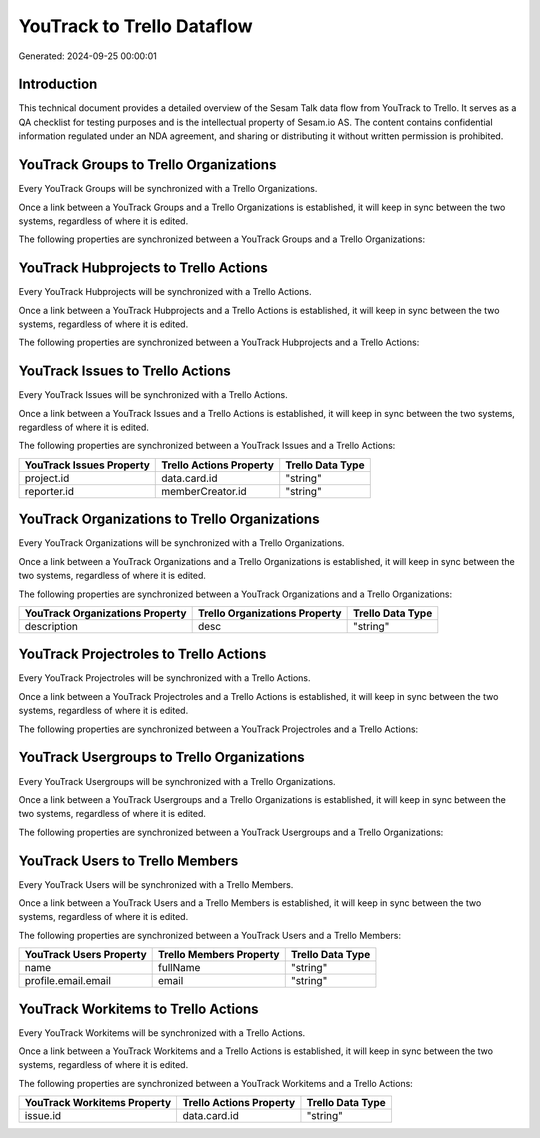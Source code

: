 ===========================
YouTrack to Trello Dataflow
===========================

Generated: 2024-09-25 00:00:01

Introduction
------------

This technical document provides a detailed overview of the Sesam Talk data flow from YouTrack to Trello. It serves as a QA checklist for testing purposes and is the intellectual property of Sesam.io AS. The content contains confidential information regulated under an NDA agreement, and sharing or distributing it without written permission is prohibited.

YouTrack Groups to Trello Organizations
---------------------------------------
Every YouTrack Groups will be synchronized with a Trello Organizations.

Once a link between a YouTrack Groups and a Trello Organizations is established, it will keep in sync between the two systems, regardless of where it is edited.

The following properties are synchronized between a YouTrack Groups and a Trello Organizations:

.. list-table::
   :header-rows: 1

   * - YouTrack Groups Property
     - Trello Organizations Property
     - Trello Data Type


YouTrack Hubprojects to Trello Actions
--------------------------------------
Every YouTrack Hubprojects will be synchronized with a Trello Actions.

Once a link between a YouTrack Hubprojects and a Trello Actions is established, it will keep in sync between the two systems, regardless of where it is edited.

The following properties are synchronized between a YouTrack Hubprojects and a Trello Actions:

.. list-table::
   :header-rows: 1

   * - YouTrack Hubprojects Property
     - Trello Actions Property
     - Trello Data Type


YouTrack Issues to Trello Actions
---------------------------------
Every YouTrack Issues will be synchronized with a Trello Actions.

Once a link between a YouTrack Issues and a Trello Actions is established, it will keep in sync between the two systems, regardless of where it is edited.

The following properties are synchronized between a YouTrack Issues and a Trello Actions:

.. list-table::
   :header-rows: 1

   * - YouTrack Issues Property
     - Trello Actions Property
     - Trello Data Type
   * - project.id
     - data.card.id
     - "string"
   * - reporter.id
     - memberCreator.id
     - "string"


YouTrack Organizations to Trello Organizations
----------------------------------------------
Every YouTrack Organizations will be synchronized with a Trello Organizations.

Once a link between a YouTrack Organizations and a Trello Organizations is established, it will keep in sync between the two systems, regardless of where it is edited.

The following properties are synchronized between a YouTrack Organizations and a Trello Organizations:

.. list-table::
   :header-rows: 1

   * - YouTrack Organizations Property
     - Trello Organizations Property
     - Trello Data Type
   * - description
     - desc
     - "string"


YouTrack Projectroles to Trello Actions
---------------------------------------
Every YouTrack Projectroles will be synchronized with a Trello Actions.

Once a link between a YouTrack Projectroles and a Trello Actions is established, it will keep in sync between the two systems, regardless of where it is edited.

The following properties are synchronized between a YouTrack Projectroles and a Trello Actions:

.. list-table::
   :header-rows: 1

   * - YouTrack Projectroles Property
     - Trello Actions Property
     - Trello Data Type


YouTrack Usergroups to Trello Organizations
-------------------------------------------
Every YouTrack Usergroups will be synchronized with a Trello Organizations.

Once a link between a YouTrack Usergroups and a Trello Organizations is established, it will keep in sync between the two systems, regardless of where it is edited.

The following properties are synchronized between a YouTrack Usergroups and a Trello Organizations:

.. list-table::
   :header-rows: 1

   * - YouTrack Usergroups Property
     - Trello Organizations Property
     - Trello Data Type


YouTrack Users to Trello Members
--------------------------------
Every YouTrack Users will be synchronized with a Trello Members.

Once a link between a YouTrack Users and a Trello Members is established, it will keep in sync between the two systems, regardless of where it is edited.

The following properties are synchronized between a YouTrack Users and a Trello Members:

.. list-table::
   :header-rows: 1

   * - YouTrack Users Property
     - Trello Members Property
     - Trello Data Type
   * - name
     - fullName
     - "string"
   * - profile.email.email
     - email
     - "string"


YouTrack Workitems to Trello Actions
------------------------------------
Every YouTrack Workitems will be synchronized with a Trello Actions.

Once a link between a YouTrack Workitems and a Trello Actions is established, it will keep in sync between the two systems, regardless of where it is edited.

The following properties are synchronized between a YouTrack Workitems and a Trello Actions:

.. list-table::
   :header-rows: 1

   * - YouTrack Workitems Property
     - Trello Actions Property
     - Trello Data Type
   * - issue.id
     - data.card.id
     - "string"

